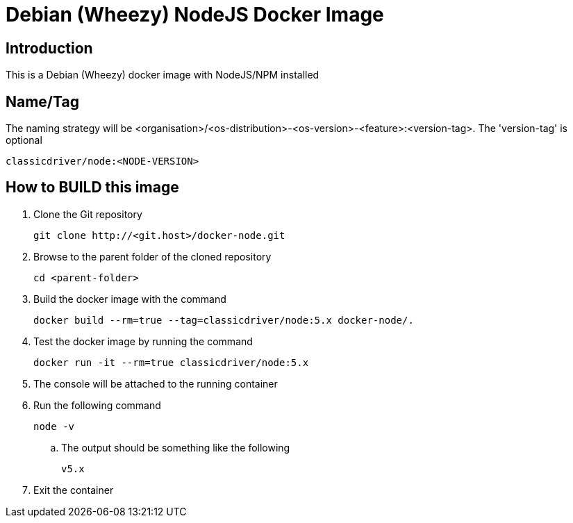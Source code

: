 = Debian (Wheezy) NodeJS Docker Image

== Introduction
This is a Debian (Wheezy) docker image with NodeJS/NPM installed

== Name/Tag
The naming strategy will be <organisation>/<os-distribution>-<os-version>-<feature>:<version-tag>.
The 'version-tag' is optional
....
classicdriver/node:<NODE-VERSION>
....

== How to BUILD this image
. Clone the Git repository
+
....
git clone http://<git.host>/docker-node.git
....
. Browse to the parent folder of the cloned repository
+
....
cd <parent-folder>
....
. Build the docker image with the command
+
....
docker build --rm=true --tag=classicdriver/node:5.x docker-node/.
....
. Test the docker image by running the command
+
....
docker run -it --rm=true classicdriver/node:5.x
....
. The console will be attached to the running container
. Run the following command
+
....
node -v
....
.. The output should be something like the following
+
....
v5.x
....
. Exit the container
